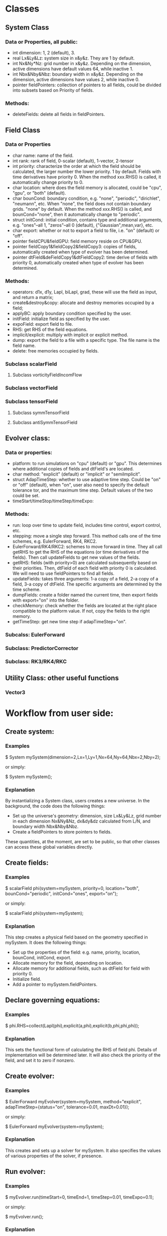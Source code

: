 * Classes
** System Class
*** Data or Properties, all public:
    + int dimension: 1, 2 (default), 3.
    + real Lx&Ly&Lz: system size in x&y&z. They are 1 by default.
    + int Nx&Ny*Nz: grid number in x&y&z. Depending on the dimension, active dimensions have default values 64, while inactive 1.
    + int Nbx&Nby&Nbz: boundary width in x&y&z. Depending on the dimension, active dimensions have values 2, while inactive 0.
    + pointer fieldPointers: collection of pointers to all fields, could be divided into subsets based on Priority of fields.
*** Methods:
    + deleteFields: delete all fields in fieldPointers.
** Field Class
*** Data or Properties
    + char name: name of the field.
    + int rank: rank of field, 0-scalar (default), 1-vector, 2-tensor
    + int priority: characterize the order at which the field should be calculated, the larger number the lower priority. 1 by default. Fields with time derivatives have priority 0. When the method xxx.RHS() is called, it automatically change priority to 0.
    + char location: where does the field memory is allocated, could be "cpu", "gpu", or "both" (default).
    + char bounCond: boundary condition, e.g. "none", "periodic", "dirichlet", "neumann", etc. When "none", the field does not contain boundary grids. "none" by default. When the method xxx.RHS() is called, and bounCond="none", then it automatically change to "periodic".
    + struct initCond: initial condition, contains type and additional arguments, e.g. "ones"--all 1, "zeros"--all 0 (default), {"Gaussian",mean,var}, etc.
    + char export: whether or not to export a field to file, i.e. "on" (default) or "off".
    + pointer fieldCPU&fieldGPU: field memory reside on CPU&GPU.
    + pointer fieldCopy1&fieldCopy2&fieldCopy3: copies of fields, automatically created when type of evolver has been determined.
    + pointer dtField&deFieldCopy1&dtFieldCopy2: time derive of fields with priority 0, automatically created when type of evolver has been determined.
*** Methods:
    + operators: d1x, d1y, Lapl, biLapl, grad, these will use the field as input, and return a matrix;
    + create&destroy&copy: allocate and destroy memories occupied by a field;
    + applyBC: apply boundary condition specified by the user.
    + initField: initialize field as specified by the user.
    + expoField: export field to file.
    + RHS: get RHS of the field equations.
    + implicit/explicit: multiply with implicit or explicit method.
    + dump: export the field to a file with a specific type. The file name is the field name.
    + delete: free memories occupied by fields.
*** Subclass scalarField
**** Subclass vorticityFieldIncomFlow      
*** Subclass vectorField
*** Subclass tensorField
**** Subclass symmTensorField
     
**** Subclass antiSymmTensorField
** Evolver class:
*** Data or properties:
    + platform: to run simulations on "cpu" (default) or "gpu". This determines where additional copies of fields and dtField's are located.
    + char method: "explicit" (default) or "implicit" or "semiImplicit".
    + struct AdapTimeStep: whether to use adaptive time step. Could be "on" or "off" (default), when "on", user also need to specify the default tolerance tor, and the maximum time step. Default values of the two could be set.
    + timeStart/timeStop/timeStep/timeExpo:
*** Methods:
    + run: loop over time to update field, includes time control, export control, etc.
    + stepping: move a single step forward. This method calls one of the time schemes, e.g. EulerForward, RK4, RKC2.
    + EulerForward/RK4/RKC2: schemes to move forward in time. They all call getRHS to get the RHS of the equations (or time derivatives of the fields). Then call updateFields to get new values of the fields.
    + getRHS: fields (with priority>0) are calculated subsequently based on their priorities. Then, dtField of each field with priority 0 is calculated. We will need to use fieldPointers to find all fields.
    + updateFields: takes three arguments: 1-a copy of a field, 2-a copy of a field, 3-a copy of dtField. The specific arguments are determined by the time scheme.
    + dumpFields: create a folder named the current time, then export fields with export="on" into the folder.
    + checkMemory: check whether the fields are located at the right place compatible to the platform value. If not, copy the fields to the right memory.
    + getTimeStep: get new time step if adapTimeStep="on".
*** Subcalss: EulerForward
*** Subclass: PredictorCorrector    
*** Subclass: RK3/RK4/RKC    
** Utility Class: other useful functions
*** Vector3     
* Workflow from user side:
** Create system:
*** Examples
    $ System mySystem(dimension=2,Lx=1,Ly=1,Nx=64,Ny=64,Nbx=2,Nby=2);
     
    or simply:
     
    $ System mySystem();
*** Explanation
    By instantializing a System class, users creates a new universe. In the background, the code does the following things:
    + Set up the universe's geometry: dimension, size Lx&Ly&Lz, grid number in each dimension Nx&Ny&Nz, dx&dy&dz calculated from L/N, and boundary width Nbx&Nby&Nbz.
    + Create a fieldPointers to store pointers to fields.
      
    These quantities, at the moment, are set to be public, so that other classes can access these global variables directly.
** Create fields:
*** Examples
    $ scalarField phi(system=mySystem, priority=0, location="both", bounCond="periodic", initCond="ones", export="on");

    or simply:

    $ scalarField phi(system=mySystem);
*** Explanation
    This step creates a physical field based on the geometry specified in mySystem. It does the following things:
    + Set up the properties of the field: e.g. name, priority, location, bounCond, initCond, export.
    + Allocate memory for the field, depending on location.
    + Allocate memory for additional fields, such as dtField for field with priority 0.
    + Initialize field.
    + Add a pointer to mySystem.fieldPointers.
** Declare governing equations:
*** Examples   
    $ phi.RHS=collect(Lapl(phi),explicit(a,phi),explicit(b,phi,phi,phi));
*** Explanation
    This sets the functional form of calculating the RHS of field phi. Details of implementation will be determined later. It will also check the priority of the field, and set it to zero if nonzero.
** Create evolver:
*** Examples
    $ EulerForward myEvolver(system=mySystem, method="explicit", adapTimeStep={status="on", tolerance=0.01, maxDt=0.01});

    or simply:

    $ EulerForward myEvolver(system=mySystem);
*** Explanation
    This creates and sets up a solver for mySystem. It also specifies the values of various properties of the solver, if presence.
** Run evolver:
*** Examples   
    $ myEvolver.run(timeStart=0, timeEnd=1, timeStep=0.01, timeExpo=0.1);

    or simply:

    $ myEvolver.run();
*** Explanation
    This is the most important part of the simulation process. It tells how the system will be evolving in time. Users can specify the starting time, ending time, time step, as well as time step to export data.
** Destroy system:
*** Examples   
    $ mySystem.deleteFields();
*** Explanation
    Delete all allocated memories and Field class.
